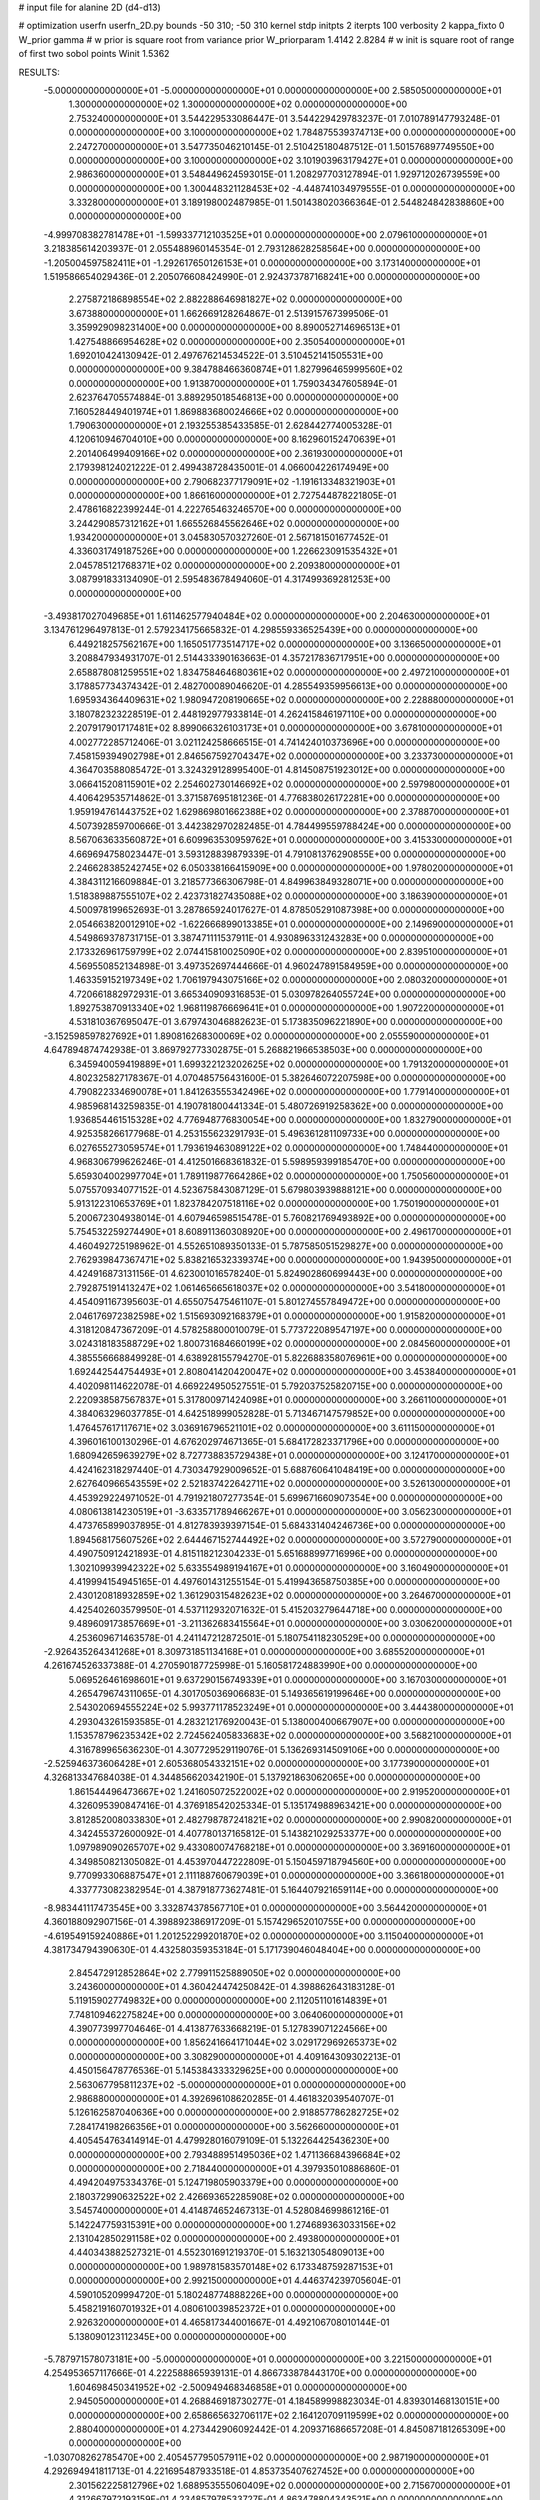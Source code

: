 # input file for alanine 2D (d4-d13)

# optimization
userfn       userfn_2D.py
bounds       -50 310; -50 310
kernel       stdp
initpts      2
iterpts      100
verbosity    2
kappa_fixto      0
W_prior  gamma
# w prior is square root from variance prior
W_priorparam 1.4142 2.8284
# w init is square root of range of first two sobol points
Winit 1.5362


RESULTS:
 -5.000000000000000E+01 -5.000000000000000E+01  0.000000000000000E+00       2.585050000000000E+01
  1.300000000000000E+02  1.300000000000000E+02  0.000000000000000E+00       2.753240000000000E+01       3.544229533086447E-01  3.544229429783237E-01       7.010789147793248E-01  0.000000000000000E+00
  3.100000000000000E+02  1.784875539374713E+00  0.000000000000000E+00       2.247270000000000E+01       3.547735046210145E-01  2.510425180487512E-01       1.501576897749550E+00  0.000000000000000E+00
  3.100000000000000E+02  3.101903963179427E+01  0.000000000000000E+00       2.986360000000000E+01       3.548449624593015E-01  1.208297703127894E-01       1.929712026739559E+00  0.000000000000000E+00
  1.300448321128453E+02 -4.448741034979555E-01  0.000000000000000E+00       3.332800000000000E+01       3.189198002487985E-01  1.501438020366364E-01       2.544824842838860E+00  0.000000000000000E+00
 -4.999708382781478E+01 -1.599337712103525E+01  0.000000000000000E+00       2.079610000000000E+01       3.218385614203937E-01  2.055488960145354E-01       2.793128628258564E+00  0.000000000000000E+00
 -1.205004597582411E+01 -1.292617650126153E+01  0.000000000000000E+00       3.173140000000000E+01       1.519586654029436E-01  2.205076608424990E-01       2.924373787168241E+00  0.000000000000000E+00
  2.275872186898554E+02  2.882288646981827E+02  0.000000000000000E+00       3.673880000000000E+01       1.662669128264867E-01  2.513915767399506E-01       3.359929098231400E+00  0.000000000000000E+00
  8.890052714696513E+01  1.427548866954628E+02  0.000000000000000E+00       2.350540000000000E+01       1.692010424130942E-01  2.497676214534522E-01       3.510452141505531E+00  0.000000000000000E+00
  9.384788466360874E+01  1.827996465999560E+02  0.000000000000000E+00       1.913870000000000E+01       1.759034347605894E-01  2.623764705574884E-01       3.889295018546813E+00  0.000000000000000E+00
  7.160528449401974E+01  1.869883680024666E+02  0.000000000000000E+00       1.790630000000000E+01       2.193255385433585E-01  2.628442774005328E-01       4.120610946704010E+00  0.000000000000000E+00
  8.162960152470639E+01  2.201406499409166E+02  0.000000000000000E+00       2.361930000000000E+01       2.179398124021222E-01  2.499438728435001E-01       4.066004226174949E+00  0.000000000000000E+00
  2.790682377179091E+02 -1.191613348321903E+01  0.000000000000000E+00       1.866160000000000E+01       2.727544878221805E-01  2.478616822399244E-01       4.222765463246570E+00  0.000000000000000E+00
  3.244290857312162E+01  1.665526845562646E+02  0.000000000000000E+00       1.934200000000000E+01       3.045830570327260E-01  2.567181501677452E-01       4.336031749187526E+00  0.000000000000000E+00
  1.226623091535432E+01  2.045785121768371E+02  0.000000000000000E+00       2.209380000000000E+01       3.087991833134090E-01  2.595483678494060E-01       4.317499369281253E+00  0.000000000000000E+00
 -3.493817027049685E+01  1.611462577940484E+02  0.000000000000000E+00       2.204630000000000E+01       3.134761296497813E-01  2.579234175665832E-01       4.298559336525439E+00  0.000000000000000E+00
  6.449218257562167E+00  1.165051773514717E+02  0.000000000000000E+00       3.136650000000000E+01       3.208847934931707E-01  2.514433390163663E-01       4.357217836717951E+00  0.000000000000000E+00
  2.658878081259551E+02  1.834758464680361E+02  0.000000000000000E+00       2.497210000000000E+01       3.178857734374342E-01  2.482700089046620E-01       4.285549359956613E+00  0.000000000000000E+00
  1.695934364409631E+02  1.980947208190665E+02  0.000000000000000E+00       2.228880000000000E+01       3.180782323228519E-01  2.448192977933814E-01       4.262415846197110E+00  0.000000000000000E+00
  2.207917901717481E+02  8.899066326103173E+01  0.000000000000000E+00       3.678100000000000E+01       4.002772285712406E-01  3.021124258666515E-01       4.741424010373696E+00  0.000000000000000E+00
  7.458159394902798E+01  2.846567592704347E+02  0.000000000000000E+00       3.233730000000000E+01       4.364703588085472E-01  3.324329128995400E-01       4.814508751923012E+00  0.000000000000000E+00
  3.066415208115901E+02  2.254602730146692E+02  0.000000000000000E+00       2.597980000000000E+01       4.406429535714862E-01  3.371587695181236E-01       4.776838026172281E+00  0.000000000000000E+00
  1.959194761443752E+02  1.629869801662388E+02  0.000000000000000E+00       2.378870000000000E+01       4.507392859700666E-01  3.442382970282485E-01       4.784499559788424E+00  0.000000000000000E+00
  8.567063633560872E+01  6.609963530959762E+01  0.000000000000000E+00       3.415330000000000E+01       4.669694758023447E-01  3.593128839879339E-01       4.791081376290855E+00  0.000000000000000E+00
  2.246628385242745E+02  6.050338166415909E+00  0.000000000000000E+00       1.978020000000000E+01       4.384311216609884E-01  3.218577366306798E-01       4.849963849328071E+00  0.000000000000000E+00
  1.518389887555107E+02  2.423731827435088E+02  0.000000000000000E+00       3.186390000000000E+01       4.500978199652693E-01  3.287865924017627E-01       4.878505291087398E+00  0.000000000000000E+00
  2.054663820012910E+02 -1.622666899013385E+01  0.000000000000000E+00       2.149690000000000E+01       4.549869378731715E-01  3.387471111537911E-01       4.930896331243283E+00  0.000000000000000E+00
  2.173326961759799E+02  2.074415810025090E+02  0.000000000000000E+00       2.839510000000000E+01       4.569550852134898E-01  3.497352697444666E-01       4.960247891584959E+00  0.000000000000000E+00
  1.463359152197349E+02  1.706197943075166E+02  0.000000000000000E+00       2.080320000000000E+01       4.720661882972931E-01  3.665340909316853E-01       5.030978264055724E+00  0.000000000000000E+00
  1.892753870913340E+02  1.968119876669641E+01  0.000000000000000E+00       1.907220000000000E+01       4.531810367695047E-01  3.679743046882623E-01       5.173835096221890E+00  0.000000000000000E+00
 -3.152598597827692E+01  1.890816268300069E+02  0.000000000000000E+00       2.055590000000000E+01       4.647894874742938E-01  3.869792773302875E-01       5.268821966538503E+00  0.000000000000000E+00
  6.345940059419889E+01  1.699322123202625E+02  0.000000000000000E+00       1.791320000000000E+01       4.802325827178367E-01  4.070485756431600E-01       5.382646072207598E+00  0.000000000000000E+00
  4.790822334690078E+01  1.841263555342496E+02  0.000000000000000E+00       1.779140000000000E+01       4.985968143259835E-01  4.190781800441334E-01       5.480726919258362E+00  0.000000000000000E+00
  1.936854461515328E+02  4.776948776830054E+00  0.000000000000000E+00       1.832790000000000E+01       4.925358266177968E-01  4.253155623291793E-01       5.496361281109733E+00  0.000000000000000E+00
  6.027655273059574E+01  1.793619463089122E+02  0.000000000000000E+00       1.748440000000000E+01       4.968306799626246E-01  4.412501668361832E-01       5.598959399185470E+00  0.000000000000000E+00
  5.659304002997704E+01  1.789119877664286E+02  0.000000000000000E+00       1.750560000000000E+01       5.075570934077152E-01  4.523675843087129E-01       5.679803939888121E+00  0.000000000000000E+00
  5.913122310653769E+01  1.823784207518116E+02  0.000000000000000E+00       1.750190000000000E+01       5.200672304938014E-01  4.607946598515478E-01       5.760821769493892E+00  0.000000000000000E+00
  5.754532259274490E+01  8.608911360308920E+00  0.000000000000000E+00       2.496170000000000E+01       4.460492725198962E-01  4.552651089350133E-01       5.787585051529827E+00  0.000000000000000E+00
  2.762939847367471E+02  5.838216532339374E+00  0.000000000000000E+00       1.943950000000000E+01       4.424916873131156E-01  4.623001016578240E-01       5.824902860699443E+00  0.000000000000000E+00
  2.792875191413247E+02  1.061465665618037E+02  0.000000000000000E+00       3.541800000000000E+01       4.454091167395603E-01  4.655075475461107E-01       5.801274557849472E+00  0.000000000000000E+00
  2.046176972382598E+02  1.515693092168379E+01  0.000000000000000E+00       1.915820000000000E+01       4.318120847367209E-01  4.578258800010079E-01       5.773722089547197E+00  0.000000000000000E+00
  3.024318183588729E+02  1.800731684660199E+02  0.000000000000000E+00       2.084560000000000E+01       4.385556668849928E-01  4.638928155794270E-01       5.822688358076961E+00  0.000000000000000E+00
  1.692442544754493E+01  2.808041420420047E+02  0.000000000000000E+00       3.453840000000000E+01       4.402098114622078E-01  4.669224950527551E-01       5.792037525820715E+00  0.000000000000000E+00
  2.220938587567837E+01  5.317800971424098E+01  0.000000000000000E+00       3.266110000000000E+01       4.384063296037785E-01  4.642518999052828E-01       5.713467147579852E+00  0.000000000000000E+00
  1.476457617117671E+02  3.036916796521101E+02  0.000000000000000E+00       3.611150000000000E+01       4.396016100130296E-01  4.676202974671365E-01       5.684172823371796E+00  0.000000000000000E+00
  1.680942659639279E+02  8.727738835729438E+01  0.000000000000000E+00       3.124170000000000E+01       4.424162318297440E-01  4.730347929009652E-01       5.688760641048419E+00  0.000000000000000E+00
  2.627640966543559E+02  2.521837422642711E+02  0.000000000000000E+00       3.526130000000000E+01       4.453929224971052E-01  4.791921807277354E-01       5.699671660907354E+00  0.000000000000000E+00
  4.080613814230519E+01 -3.633571789466267E+01  0.000000000000000E+00       3.056230000000000E+01       4.473765899037895E-01  4.812783939397154E-01       5.684331404246736E+00  0.000000000000000E+00
  1.894568175607526E+02  2.644467152744492E+02  0.000000000000000E+00       3.572790000000000E+01       4.490750912421893E-01  4.815118212304233E-01       5.651688997716996E+00  0.000000000000000E+00
  1.302109939942322E+02  5.633554989194167E+01  0.000000000000000E+00       3.160490000000000E+01       4.419994154945165E-01  4.497601431255154E-01       5.419943658750385E+00  0.000000000000000E+00
  2.430120818932859E+02  1.361290315482623E+02  0.000000000000000E+00       3.264670000000000E+01       4.425402603579950E-01  4.537112932071632E-01       5.415203279644718E+00  0.000000000000000E+00
  9.489609173857669E+01 -3.211362683415564E+01  0.000000000000000E+00       3.030620000000000E+01       4.253609671463578E-01  4.241147212872501E-01       5.180754118230529E+00  0.000000000000000E+00
 -2.926435264341268E+01  8.309731851134168E+01  0.000000000000000E+00       3.685520000000000E+01       4.261674526337388E-01  4.270590187725998E-01       5.160581724883990E+00  0.000000000000000E+00
  5.069526461698601E+01  9.637290156749339E+01  0.000000000000000E+00       3.167030000000000E+01       4.265479674311065E-01  4.301705036906683E-01       5.149365619199646E+00  0.000000000000000E+00
  2.543020694555224E+02  5.993771178523249E+01  0.000000000000000E+00       3.444380000000000E+01       4.293043261593585E-01  4.283212176920043E-01       5.138000400667907E+00  0.000000000000000E+00
  1.153578796235342E+02  2.724562405833683E+02  0.000000000000000E+00       3.568210000000000E+01       4.316789965636230E-01  4.307729529119076E-01       5.136269314509106E+00  0.000000000000000E+00
 -2.525946373606428E+01  2.605368054332151E+02  0.000000000000000E+00       3.177390000000000E+01       4.326813347684038E-01  4.344856620342190E-01       5.137921863062065E+00  0.000000000000000E+00
  1.861544496473667E+02  1.241605072522002E+02  0.000000000000000E+00       2.919520000000000E+01       4.326095390847416E-01  4.376918542025334E-01       5.135174988963421E+00  0.000000000000000E+00
  3.812852008033830E+01  2.482798787241821E+02  0.000000000000000E+00       2.990820000000000E+01       4.342455372600092E-01  4.407780137165812E-01       5.143821029253377E+00  0.000000000000000E+00
  1.097989090265707E+02  9.433080074768218E+01  0.000000000000000E+00       3.369160000000000E+01       4.349850821305082E-01  4.453970447222809E-01       5.150459718794560E+00  0.000000000000000E+00
  9.770993306887547E+01  2.111188760679039E+01  0.000000000000000E+00       3.366180000000000E+01       4.337773082382954E-01  4.387918773627481E-01       5.164407921659114E+00  0.000000000000000E+00
 -8.983441117473545E+00  3.332874378567710E+01  0.000000000000000E+00       3.564420000000000E+01       4.360188092907156E-01  4.398892386917209E-01       5.157429652010755E+00  0.000000000000000E+00
 -4.619549159240886E+01  1.201252299201870E+02  0.000000000000000E+00       3.115040000000000E+01       4.381734794390630E-01  4.432580359353184E-01       5.171739046048404E+00  0.000000000000000E+00
  2.845472912852864E+02  2.779911525889050E+02  0.000000000000000E+00       3.243600000000000E+01       4.360424474250842E-01  4.398862643183128E-01       5.119159027749832E+00  0.000000000000000E+00
  2.112051101614839E+01  7.748109462275824E+00  0.000000000000000E+00       3.064060000000000E+01       4.390773997704646E-01  4.413877633668219E-01       5.127839071224566E+00  0.000000000000000E+00
  1.856241664171044E+02  3.029172969265373E+02  0.000000000000000E+00       3.308290000000000E+01       4.409164309302213E-01  4.450156478776536E-01       5.145384333329625E+00  0.000000000000000E+00
  2.563067795811237E+02 -5.000000000000000E+01  0.000000000000000E+00       2.986880000000000E+01       4.392696108620285E-01  4.461832039540707E-01       5.126162587040636E+00  0.000000000000000E+00
  2.918857786282725E+02  7.284174198266356E+01  0.000000000000000E+00       3.562660000000000E+01       4.405454763414914E-01  4.479928016079109E-01       5.132264425436230E+00  0.000000000000000E+00
  2.793488951495036E+02  1.471136684396684E+02  0.000000000000000E+00       2.718440000000000E+01       4.397935010886860E-01  4.494204975334376E-01       5.124719805903379E+00  0.000000000000000E+00
  2.180372990632522E+02  2.426693652285908E+02  0.000000000000000E+00       3.545740000000000E+01       4.414874652467313E-01  4.528084699861216E-01       5.142247759315391E+00  0.000000000000000E+00
  1.274689363033156E+02  2.131042850291158E+02  0.000000000000000E+00       2.493800000000000E+01       4.440343882527321E-01  4.552301691219370E-01       5.163213054809013E+00  0.000000000000000E+00
  1.989781583570148E+02  6.173348759287153E+01  0.000000000000000E+00       2.992150000000000E+01       4.446374239705604E-01  4.590105209994720E-01       5.180248774888226E+00  0.000000000000000E+00
  5.458219160701932E+01  4.080610039852372E+01  0.000000000000000E+00       2.926320000000000E+01       4.465817344001667E-01  4.492106708010144E-01       5.138090123112345E+00  0.000000000000000E+00
 -5.787971578073181E+00 -5.000000000000000E+01  0.000000000000000E+00       3.221500000000000E+01       4.254953657117666E-01  4.222588865939131E-01       4.866733878443170E+00  0.000000000000000E+00
  1.604698450341952E+02 -2.500949468346858E+01  0.000000000000000E+00       2.945050000000000E+01       4.268846918730277E-01  4.184589998823034E-01       4.839301468130151E+00  0.000000000000000E+00
  2.658665632706117E+02  2.164120709119599E+02  0.000000000000000E+00       2.880400000000000E+01       4.273442906092442E-01  4.209371686657208E-01       4.845087181265309E+00  0.000000000000000E+00
 -1.030708262785470E+00  2.405457795057911E+02  0.000000000000000E+00       2.987190000000000E+01       4.292694941811713E-01  4.221695487933518E-01       4.853735407627452E+00  0.000000000000000E+00
  2.301562225812796E+02  1.688953555060409E+02  0.000000000000000E+00       2.715670000000000E+01       4.312667972193159E-01  4.234857978533727E-01       4.863478804343521E+00  0.000000000000000E+00
  1.864735086449417E+02  2.283082585033109E+02  0.000000000000000E+00       2.945490000000000E+01       4.312632787713295E-01  4.251290216536098E-01       4.858951893484162E+00  0.000000000000000E+00
  1.119270384612323E+02  3.051942478687629E+02  0.000000000000000E+00       3.482250000000000E+01       4.329038136298895E-01  4.269086607044790E-01       4.870285498469534E+00  0.000000000000000E+00
  1.463553128764486E+02  2.643023264484892E+01  0.000000000000000E+00       2.567670000000000E+01       4.127627004933310E-01  4.274207153071635E-01       4.881131343769590E+00  0.000000000000000E+00
  1.638109293468889E+02  1.412812241079052E+02  0.000000000000000E+00       2.469980000000000E+01       4.153868089832520E-01  4.277675393283656E-01       4.889377658751841E+00  0.000000000000000E+00
  7.207681558855082E+01  1.150314476657795E+02  0.000000000000000E+00       2.893720000000000E+01       4.167069282883465E-01  4.297321102950274E-01       4.900750362289034E+00  0.000000000000000E+00
  3.623557599078080E+01  1.243809485320879E+02  0.000000000000000E+00       2.739750000000000E+01       4.172590313981173E-01  4.312971451148288E-01       4.907044192320318E+00  0.000000000000000E+00
  7.641350803798542E+01  2.567512933527088E+02  0.000000000000000E+00       3.084350000000000E+01       4.180224325167764E-01  4.331637517558538E-01       4.914794070131740E+00  0.000000000000000E+00
  2.314756740737124E+02  4.206614543430081E+01  0.000000000000000E+00       2.846500000000000E+01       4.200846657915608E-01  4.340640407922877E-01       4.925731257333257E+00  0.000000000000000E+00
  7.847241763048064E+00  8.380431145414948E+01  0.000000000000000E+00       3.555860000000000E+01       4.226511671947811E-01  4.320394073986261E-01       4.924184905645780E+00  0.000000000000000E+00
  4.498200928340258E+01  2.890689408063315E+02  0.000000000000000E+00       3.290250000000000E+01       4.178893141055494E-01  4.146214787064965E-01       4.766614866205159E+00  0.000000000000000E+00
  1.623859456954187E+02  5.602342161712193E+01  0.000000000000000E+00       2.737500000000000E+01       4.166665800590302E-01  3.994877007047215E-01       4.678990838045809E+00  0.000000000000000E+00
  2.956924780307197E+02  2.513120995666968E+02  0.000000000000000E+00       3.088480000000000E+01       4.173180728229908E-01  4.008514732635688E-01       4.681837207525579E+00  0.000000000000000E+00
  1.124160331483465E+02  2.408972553964722E+02  0.000000000000000E+00       3.077710000000000E+01       4.167203711352200E-01  4.039918482472893E-01       4.692700804836414E+00  0.000000000000000E+00
  1.426958321897180E+02  9.973766418202425E+01  0.000000000000000E+00       3.185050000000000E+01       4.181527982416242E-01  4.053272246417247E-01       4.702937012339086E+00  0.000000000000000E+00
 -2.464695165476699E+01  5.748109008710456E+01  0.000000000000000E+00       3.683180000000000E+01       4.191677796987152E-01  4.047427383238753E-01       4.694993041185826E+00  0.000000000000000E+00
  2.139717589877497E+02  1.374449283637029E+02  0.000000000000000E+00       3.037150000000000E+01       4.210508099814784E-01  4.052217820585891E-01       4.702844755236431E+00  0.000000000000000E+00
  1.422874146165110E+01 -2.942776601190003E+01  0.000000000000000E+00       3.357720000000000E+01       4.226852671039361E-01  4.058134690944017E-01       4.707711909831287E+00  0.000000000000000E+00
 -3.511291621327586E+00  1.748622192624699E+02  0.000000000000000E+00       2.073480000000000E+01       4.250484554566459E-01  4.061414816173708E-01       4.720807019414289E+00  0.000000000000000E+00
 -1.303504067883370E+01  1.389113644353837E+02  0.000000000000000E+00       2.677460000000000E+01       4.258884095334017E-01  4.076305850158413E-01       4.732228470510065E+00  0.000000000000000E+00
  2.517055124240261E+02  9.016159726196278E+01  0.000000000000000E+00       3.838290000000000E+01       4.263382159411825E-01  4.082603381324030E-01       4.731586082128023E+00  0.000000000000000E+00
  2.842341741616689E+02 -4.653865608299019E+01  0.000000000000000E+00       2.550030000000000E+01       4.280587147641483E-01  4.086372796167138E-01       4.741069020390811E+00  0.000000000000000E+00
  2.408592330713532E+02  2.225096789698731E+02  0.000000000000000E+00       3.226840000000000E+01       4.307780137148264E-01  4.080626381257442E-01       4.746880666613726E+00  0.000000000000000E+00
  2.215579409510140E+02 -4.516998571814156E+01  0.000000000000000E+00       3.029570000000000E+01       4.308439869613597E-01  4.101711871614207E-01       4.759827133073887E+00  0.000000000000000E+00
  2.792092508540275E+02  4.306295116809191E+01  0.000000000000000E+00       2.965170000000000E+01       4.281835600484308E-01  4.129451606668168E-01       4.754547652139082E+00  0.000000000000000E+00
